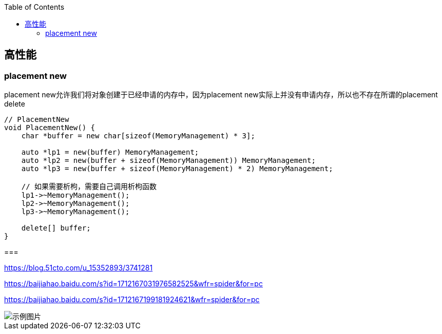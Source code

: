 

:toc:

// 保证所有的目录层级都可以正常显示图片
:path: C++知识点总结/
:imagesdir: ../image/

// 只有book调用的时候才会走到这里
ifdef::rootpath[]
:imagesdir: {rootpath}{path}{imagesdir}
endif::rootpath[]


== 高性能


=== placement new

placement new允许我们将对象创建于已经申请的内存中，因为placement new实际上并没有申请内存，所以也不存在所谓的placement delete

[source,cpp]
----
// PlacementNew
void PlacementNew() {
    char *buffer = new char[sizeof(MemoryManagement) * 3];

    auto *lp1 = new(buffer) MemoryManagement;
    auto *lp2 = new(buffer + sizeof(MemoryManagement)) MemoryManagement;
    auto *lp3 = new(buffer + sizeof(MemoryManagement) * 2) MemoryManagement;

    // 如果需要析枸，需要自己调用析枸函数
    lp1->~MemoryManagement();
    lp2->~MemoryManagement();
    lp3->~MemoryManagement();

    delete[] buffer;
}
----




===







https://blog.51cto.com/u_15352893/3741281

https://baijiahao.baidu.com/s?id=1712167031976582525&wfr=spider&for=pc

https://baijiahao.baidu.com/s?id=1712167199181924621&wfr=spider&for=pc







image::image-2022-06-03-21-55-17-778.png[示例图片]


